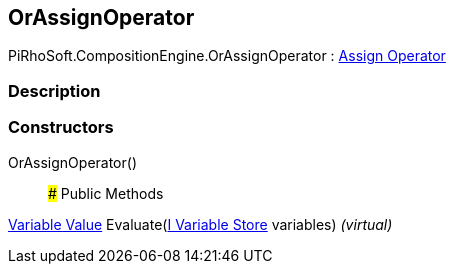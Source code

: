 [#reference/or-assign-operator]

## OrAssignOperator

PiRhoSoft.CompositionEngine.OrAssignOperator : <<manual/assign-operator,Assign Operator>>

### Description

### Constructors

OrAssignOperator()::

### Public Methods

<<manual/variable-value,Variable Value>> Evaluate(<<manual/i-variable-store,I Variable Store>> variables) _(virtual)_::